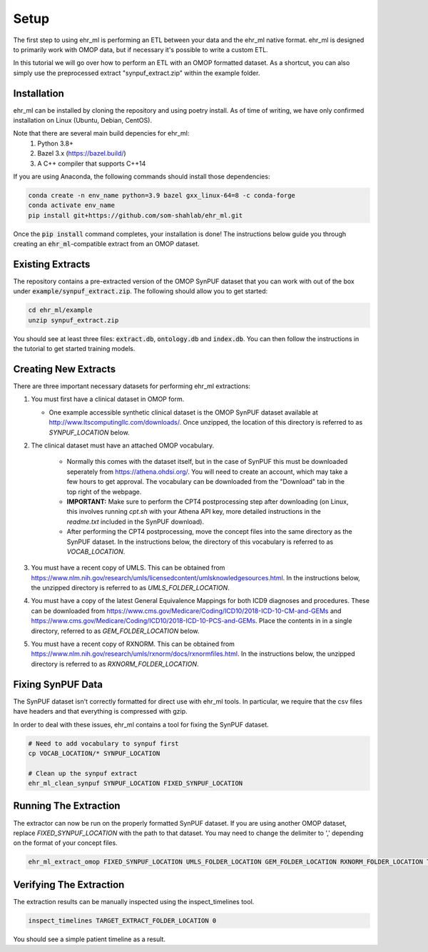 Setup
==================================

The first step to using ehr_ml is performing an ETL between your data and the ehr_ml native format.
ehr_ml is designed to primarily work with OMOP data, but if necessary it's possible to write a custom ETL.

In this tutorial we will go over how to perform an ETL with an OMOP formatted dataset.
As a shortcut, you can also simply use the preprocessed extract "synpuf_extract.zip" within the example folder.

*********************************************
Installation
*********************************************

ehr_ml can be installed by cloning the repository and using poetry install. As of time of writing, we have only confirmed installation on Linux (Ubuntu, Debian, CentOS).

Note that there are several main build depencies for ehr_ml:
   1. Python 3.8+
   2. Bazel 3.x (https://bazel.build/)
   3. A C++ compiler that supports C++14

If you are using Anaconda, the following commands should install those dependencies:

.. code-block:: console

   conda create -n env_name python=3.9 bazel gxx_linux-64=8 -c conda-forge
   conda activate env_name
   pip install git+https://github.com/som-shahlab/ehr_ml.git

Once the :code:`pip install` command completes, your installation is done! The instructions below guide you through creating an :code:`ehr_ml`-compatible extract from an OMOP dataset.

*********************************************
Existing Extracts
*********************************************
The repository contains a pre-extracted version of the OMOP SynPUF dataset that you can work with out of the box under :code:`example/synpuf_extract.zip`. The following should allow you to get started:

.. code-block:: console

   cd ehr_ml/example
   unzip synpuf_extract.zip

You should see at least three files: :code:`extract.db`, :code:`ontology.db` and :code:`index.db`. You can then follow the instructions in the tutorial to get started training models.

*********************************************
Creating New Extracts
*********************************************

There are three important necessary datasets for performing ehr_ml extractions:

1. You must first have a clinical dataset in OMOP form.

   - One example accessible synthetic clinical dataset is the OMOP SynPUF dataset available at http://www.ltscomputingllc.com/downloads/. Once unzipped, the location of this directory is referred to as `SYNPUF_LOCATION` below.

2. The clinical dataset must have an attached OMOP vocabulary.

     - Normally this comes with the dataset itself, but in the case of SynPUF this must be downloaded seperately from https://athena.ohdsi.org/. You will need to create an account, which may take a few hours to get approval. The vocabulary can be downloaded from the "Download" tab in the top right of the webpage.
     - **IMPORTANT:** Make sure to perform the CPT4 postprocessing step after downloading (on Linux, this involves running `cpt.sh` with your Athena API key, more detailed instructions in the `readme.txt` included in the SynPUF download).
     - After performing the CPT4 postprocessing, move the concept files into the same directory as the SynPUF dataset. In the instructions below, the directory of this vocabulary is referred to as `VOCAB_LOCATION`.

3. You must have a recent copy of UMLS. This can be obtained from https://www.nlm.nih.gov/research/umls/licensedcontent/umlsknowledgesources.html. In the instructions below, the unzipped directory is referred to as `UMLS_FOLDER_LOCATION`.

4. You must have a copy of the latest General Equivalence Mappings for both ICD9 diagnoses and procedures. These can be downloaded from https://www.cms.gov/Medicare/Coding/ICD10/2018-ICD-10-CM-and-GEMs and https://www.cms.gov/Medicare/Coding/ICD10/2018-ICD-10-PCS-and-GEMs. Place the contents in in a single directory, referred to as `GEM_FOLDER_LOCATION` below.

5. You must have a recent copy of RXNORM. This can be obtained from https://www.nlm.nih.gov/research/umls/rxnorm/docs/rxnormfiles.html. In the instructions below, the unzipped directory is referred to as `RXNORM_FOLDER_LOCATION`.

*********************************************
Fixing SynPUF Data
*********************************************

The SynPUF dataset isn't correctly formatted for direct use with ehr_ml tools. In particular, we require that the csv files have headers and that everything is compressed with gzip.

In order to deal with these issues, ehr_ml contains a tool for fixing the SynPUF dataset.

.. code-block:: console

   # Need to add vocabulary to synpuf first
   cp VOCAB_LOCATION/* SYNPUF_LOCATION

   # Clean up the synpuf extract
   ehr_ml_clean_synpuf SYNPUF_LOCATION FIXED_SYNPUF_LOCATION

*********************************************
Running The Extraction
*********************************************

The extractor can now be run on the properly formatted SynPUF dataset. If you are using another OMOP dataset, replace `FIXED_SYNPUF_LOCATION` with the path to that dataset. You may need to change the delimiter to ',' depending on the format of your concept files.

.. code-block:: console

   ehr_ml_extract_omop FIXED_SYNPUF_LOCATION UMLS_FOLDER_LOCATION GEM_FOLDER_LOCATION RXNORM_FOLDER_LOCATION TARGET_EXTRACT_FOLDER_LOCATION --delimiter $'\t' --ignore_quotes

*********************************************
Verifying The Extraction
*********************************************

The extraction results can be manually inspected using the inspect_timelines tool.

.. code-block:: console

   inspect_timelines TARGET_EXTRACT_FOLDER_LOCATION 0

You should see a simple patient timeline as a result.
